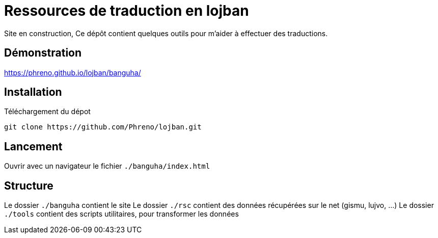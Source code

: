 = Ressources de traduction en lojban

Site en construction, 
Ce dépôt contient quelques outils pour m'aider à effectuer des traductions.

== Démonstration
https://phreno.github.io/lojban/banguha/


== Installation

.Téléchargement du dépot
[source, bash]
----
git clone https://github.com/Phreno/lojban.git
----

== Lancement

Ouvrir avec un navigateur le fichier `./banguha/index.html`

== Structure

Le dossier `./banguha` contient le site 
Le dossier `./rsc` contient des données récupérées sur le net (gismu, lujvo, ...)
Le dossier `./tools` contient des scripts utilitaires, pour transformer les données